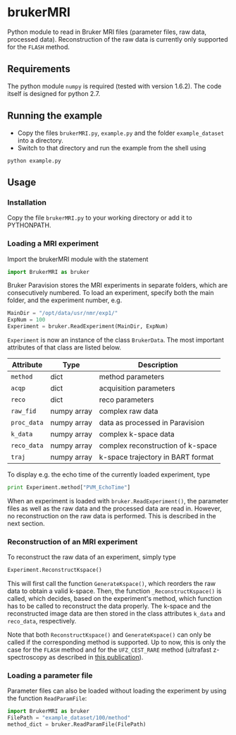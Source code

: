 * brukerMRI

Python module to read in Bruker MRI files (parameter files, raw data,
processed data). Reconstruction of the raw data is currently only
supported for the ~FLASH~ method.

[[file:/img/brukerMRI.PNG]]

** Requirements
The python module ~numpy~ is required (tested with version
1.6.2). The code itself is designed for python 2.7.

** Running the example
+ Copy the files ~brukerMRI.py~, ~example.py~ and the folder
  ~example_dataset~ into a directory.
+ Switch to that directory and run the example from the shell using 
#+begin_SRC shell
python example.py
#+end_SRC
** Usage
*** Installation
Copy the file ~brukerMRI.py~ to your working directory or add it to
PYTHONPATH.

*** Loading a MRI experiment
Import the brukerMRI module with the statement
#+begin_SRC python
import BrukerMRI as bruker
#+end_SRC

Bruker Paravision stores the MRI experiments in separate folders, which
are consecutively numbered. To load an experiment, specify both the
main folder, and the experiment number, e.g.

#+begin_SRC python
MainDir = "/opt/data/usr/nmr/exp1/"
ExpNum = 100
Experiment = bruker.ReadExperiment(MainDir, ExpNum)
#+end_SRC

=Experiment= is now an instance of the class =BrukerData=. The most
important attributes of that class are listed below.

|-------------+-------------+-----------------------------------|
| Attribute   | Type        | Description                       |
|-------------+-------------+-----------------------------------|
| =method=    | dict        | method parameters                 |
| =acqp=      | dict        | acquisition parameters            |
| =reco=      | dict        | reco parameters                   |
| =raw_fid=   | numpy array | complex raw data                  |
| =proc_data= | numpy array | data as processed in Paravision   |
| =k_data=    | numpy array | complex k-space data              |
| =reco_data= | numpy array | complex reconstruction of k-space |
| =traj=      | numpy array | k-space trajectory in BART format |

To display e.g. the echo time of the currently loaded experiment, type
#+begin_SRC python
print Experiment.method["PVM_EchoTime"]
#+end_SRC

When an experiment is loaded with =bruker.ReadExperiment()=, the
parameter files as well as the raw data and the processed data are read in.
However, no reconstruction on the raw data is performed. This is
described in the next section.

*** Reconstruction of an MRI experiment
To reconstruct the raw data of an experiment, simply type
#+begin_SRC python
Experiment.ReconstructKspace()
#+end_SRC
This will first call the function =GenerateKspace()=, which reorders
the raw data to obtain a valid k-space. Then, the function
=_ReconstructKspace()= is called, which decides, based on the
experiment's method, which function has to be called to reconstruct
the data properly. The k-space and the reconstructed image data are
then stored in the class attributes =k_data= and =reco_data=, respectively.

Note that both =ReconstructKspace()= and =GenerateKspace()= can only
be called if the corresponding method is supported. Up to now, this
is only the case for the ~FLASH~ method and for the ~UFZ_CEST_RARE~
method (ultrafast z-spectroscopy as described in [[http://onlinelibrary.wiley.com/doi/10.1002/cphc.201300888/abstract][this publication]]).

*** Loading a parameter file

Parameter files can also be loaded without loading the experiment by
using the function =ReadParamFile=:
#+begin_SRC python
import BrukerMRI as bruker
FilePath = "example_dataset/100/method"
method_dict = bruker.ReadParamFile(FilePath)
#+end_SRC

